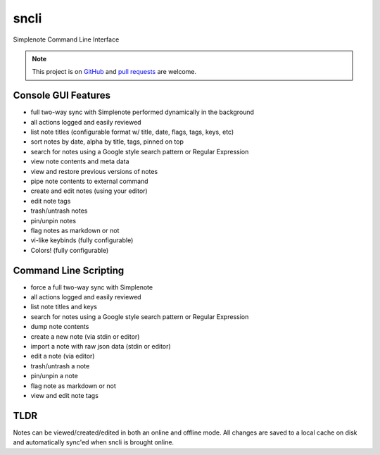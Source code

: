 sncli
#####
Simplenote Command Line Interface

.. image:: screenshots/screenshot1.png
    :width: 90%
    :align: center


.. note:: This project is on `GitHub`_ and `pull requests`_ are welcome.

Console GUI Features
====================

+ full two-way sync with Simplenote performed dynamically in the background
+ all actions logged and easily reviewed
+ list note titles (configurable format w/ title, date, flags, tags, keys, etc)
+ sort notes by date, alpha by title, tags, pinned on top
+ search for notes using a Google style search pattern or Regular Expression
+ view note contents and meta data
+ view and restore previous versions of notes
+ pipe note contents to external command
+ create and edit notes (using your editor)
+ edit note tags
+ trash/untrash notes
+ pin/unpin notes
+ flag notes as markdown or not
+ vi-like keybinds (fully configurable)
+ Colors! (fully configurable)

Command Line Scripting
======================

+ force a full two-way sync with Simplenote
+ all actions logged and easily reviewed
+ list note titles and keys
+ search for notes using a Google style search pattern or Regular Expression
+ dump note contents
+ create a new note (via stdin or editor)
+ import a note with raw json data (stdin or editor)
+ edit a note (via editor)
+ trash/untrash a note
+ pin/unpin a note
+ flag note as markdown or not
+ view and edit note tags

TLDR
====

Notes can be viewed/created/edited in both an online and offline mode. All changes are saved to a local cache on disk and automatically sync'ed when sncli is brought online.


.. _pull requests: https://github.com/insanum/sncli/pulls
.. _GitHub: https://github.com/insanum/sncli
